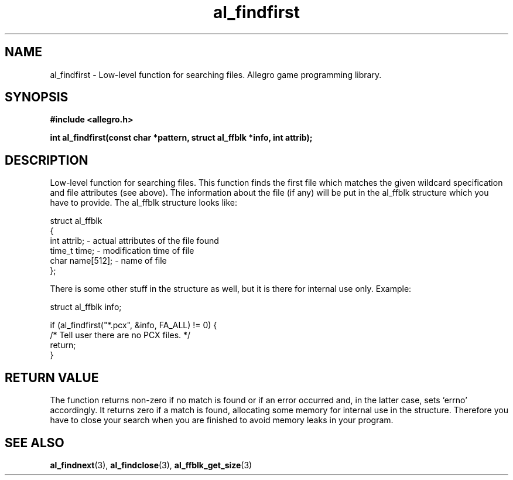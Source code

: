 .\" Generated by the Allegro makedoc utility
.TH al_findfirst 3 "version 4.4.3" "Allegro" "Allegro manual"
.SH NAME
al_findfirst \- Low-level function for searching files. Allegro game programming library.\&
.SH SYNOPSIS
.B #include <allegro.h>

.sp
.B int al_findfirst(const char *pattern, struct al_ffblk *info, int attrib);
.SH DESCRIPTION
Low-level function for searching files. This function finds the first 
file which matches the given wildcard specification and file attributes 
(see above). The information about the file (if any) will be put in the 
al_ffblk structure which you have to provide. The al_ffblk structure 
looks like:

.nf
   struct al_ffblk
   {
      int attrib;       - actual attributes of the file found
      time_t time;      - modification time of file
      char name[512];   - name of file
   };
   
.fi
There is some other stuff in the structure as well, but it is there for 
internal use only. Example:

.nf
   struct al_ffblk info;
   
   if (al_findfirst("*.pcx", &info, FA_ALL) != 0) {
      /* Tell user there are no PCX files. */
      return;
   }
.fi
.SH "RETURN VALUE"
The function returns non-zero if no match is found or if an error occurred
and, in the latter case, sets `errno' accordingly. It returns zero if a
match is found, allocating some memory for internal use in the structure.
Therefore you have to close your search when you are finished to avoid
memory leaks in your program.

.SH SEE ALSO
.BR al_findnext (3),
.BR al_findclose (3),
.BR al_ffblk_get_size (3)
